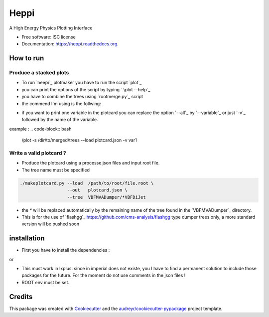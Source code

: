 ===============================
Heppi
===============================

.. image:: https://img.shields.io/pypi/v/heppi.svg
        :target: https://pypi.python.org/pypi/heppi

.. image:: https://img.shields.io/travis/yhaddad/heppi.svg
        :target: https://travis-ci.org/yhaddad/heppi

.. image:: https://readthedocs.org/projects/heppi/badge/?version=latest
        :target: https://readthedocs.org/projects/heppi/?badge=latest
        :alt: Documentation Status


A High Energy Physics Plotting Interface

* Free software: ISC license
* Documentation: https://heppi.readthedocs.org.

How to run
----------
Produce a stacked plots
~~~~~~~~~~~~~~~~~~~~~~~

* To run `heepi`_ plotmaker you have to run the script `plot`_
* you can print the options of the script by typing `.\plot --help`_
* you have to combine the trees using `rootmerge.py`_ script
* the commend I'm using is the follwing:
.. code-block:: bash
   ./plot -s /dir/to/merged/trees --load plotcard.json --all
   
* if you want to print one variable in the plotcard you can replace the option `--all`_ by `--variable`_ or just `-v`_ followed by the name of the variable.
example :
.. code-block:: bash
   /plot -s /dir/to/merged/trees --load plotcard.json -v var1

Write a valid plotcard ?
~~~~~~~~~~~~~~~~~~~~~~~~

* Produce the plotcard using a processe.json files and input root file. 
* The tree name must be specified

.. code-block:: bash

   ./makeplotcard.py --load  /path/to/root/file.root \
                     --out   plotcard.json \
                     --tree  VBFMVADumper/*VBFDiJet

* the `*` will be replaced automatically by the remaining name of the tree found in the `VBFMVADumper`_ directory.
* This is for the use of `flashgg`_ https://github.com/cms-analysis/flashgg type dumper trees only, a more standard version will be pushed soon

installation
------------
* First you have to install the dependencies :
.. code-block::
  pip install --user jsmin termcolor progressbar

or

.. code-block::
  pip install --user -r requirements_dev.txt

* This must work in lxplus:  since in imperial does not existe, you I have to find a permanent solution to include those packages for the future. For the moment do not use comments in the json files !
* ROOT env must be set.

Credits
-------
This package was created with Cookiecutter_ and the `audreyr/cookiecutter-pypackage`_ project template.

.. _Cookiecutter: https://github.com/audreyr/cookiecutter
.. _`audreyr/cookiecutter-pypackage`: https://github.com/audreyr/cookiecutter-pypackage
